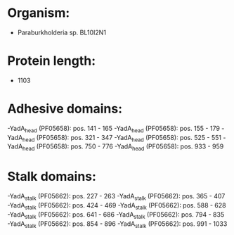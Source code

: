 * Organism:
- Paraburkholderia sp. BL10I2N1
* Protein length:
- 1103
* Adhesive domains:
-YadA_head (PF05658): pos. 141 - 165
-YadA_head (PF05658): pos. 155 - 179
-YadA_head (PF05658): pos. 321 - 347
-YadA_head (PF05658): pos. 525 - 551
-YadA_head (PF05658): pos. 750 - 776
-YadA_head (PF05658): pos. 933 - 959
* Stalk domains:
-YadA_stalk (PF05662): pos. 227 - 263
-YadA_stalk (PF05662): pos. 365 - 407
-YadA_stalk (PF05662): pos. 424 - 469
-YadA_stalk (PF05662): pos. 588 - 628
-YadA_stalk (PF05662): pos. 641 - 686
-YadA_stalk (PF05662): pos. 794 - 835
-YadA_stalk (PF05662): pos. 854 - 896
-YadA_stalk (PF05662): pos. 991 - 1033

